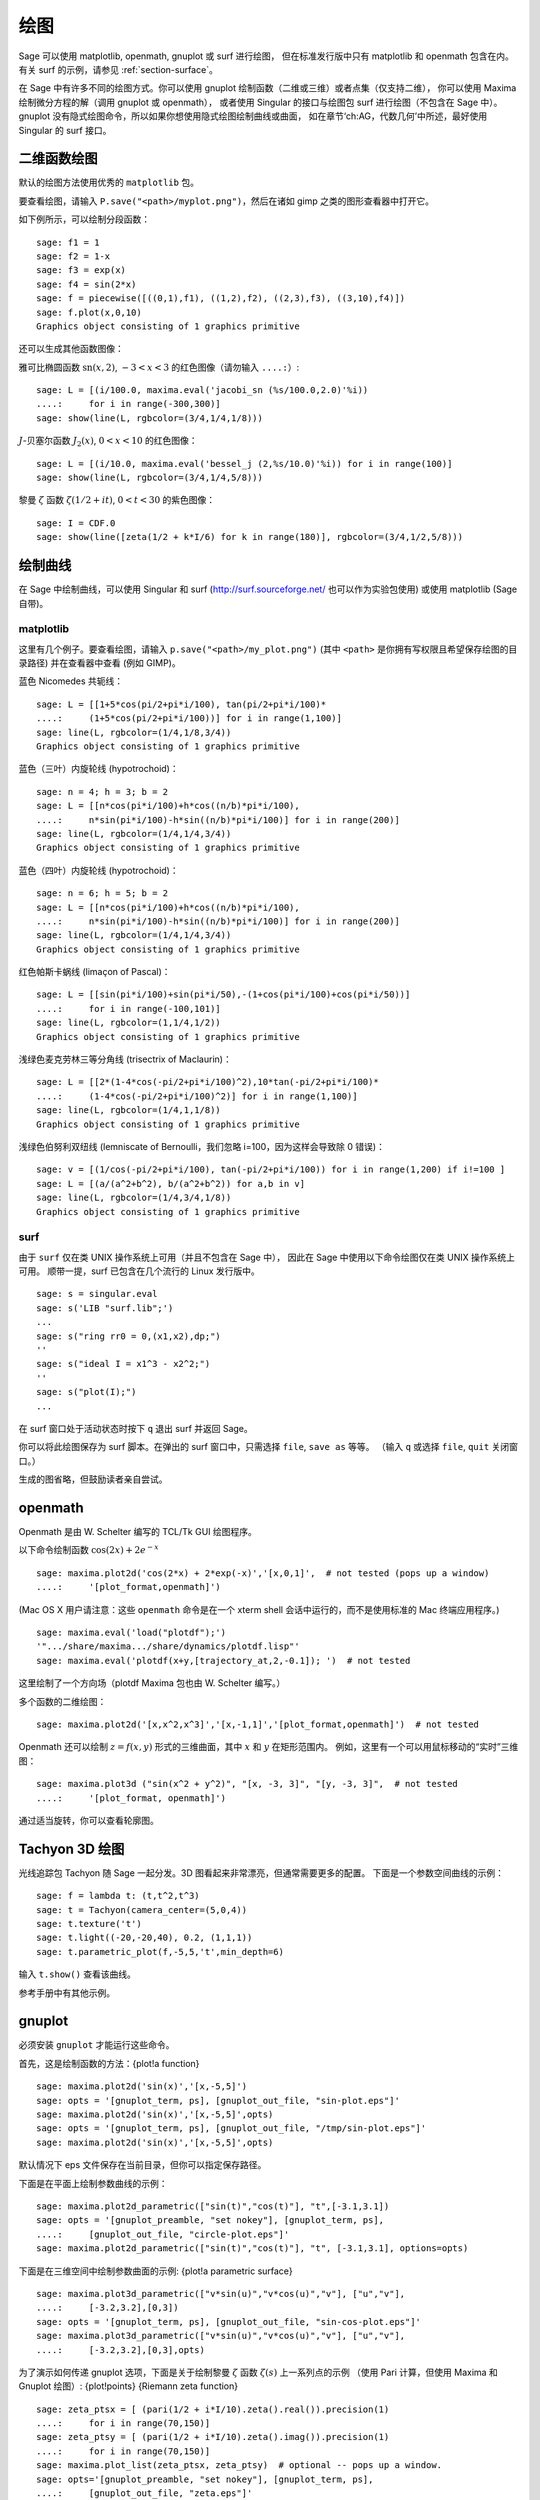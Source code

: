 .. _chapter-plot:

********
绘图
********

Sage 可以使用 matplotlib, openmath, gnuplot 或 surf 进行绘图，
但在标准发行版中只有 matplotlib 和 openmath 包含在内。
有关 surf 的示例，请参见 :ref:`section-surface`。

在 Sage 中有许多不同的绘图方式。你可以使用 gnuplot 绘制函数（二维或三维）或者点集（仅支持二维），
你可以使用 Maxima 绘制微分方程的解（调用 gnuplot 或 openmath），
或者使用 Singular 的接口与绘图包 surf 进行绘图（不包含在 Sage 中）。
gnuplot 没有隐式绘图命令，所以如果你想使用隐式绘图绘制曲线或曲面，
如在章节‘ch:AG，代数几何’中所述，最好使用 Singular 的 surf 接口。


.. _section-piecewise:

二维函数绘图
========================

默认的绘图方法使用优秀的 ``matplotlib`` 包。

要查看绘图，请输入 ``P.save("<path>/myplot.png")``，然后在诸如 gimp 之类的图形查看器中打开它。

如下例所示，可以绘制分段函数：

::

    sage: f1 = 1
    sage: f2 = 1-x
    sage: f3 = exp(x)
    sage: f4 = sin(2*x)
    sage: f = piecewise([((0,1),f1), ((1,2),f2), ((2,3),f3), ((3,10),f4)])
    sage: f.plot(x,0,10)
    Graphics object consisting of 1 graphics primitive

还可以生成其他函数图像：

雅可比椭圆函数
:math:`\text{sn}(x,2)`, :math:`-3<x<3` 的红色图像（请勿输入 ``....:``）:

::

    sage: L = [(i/100.0, maxima.eval('jacobi_sn (%s/100.0,2.0)'%i))
    ....:     for i in range(-300,300)]
    sage: show(line(L, rgbcolor=(3/4,1/4,1/8)))

:math:`J`-贝塞尔函数 :math:`J_2(x)`, :math:`0<x<10` 的红色图像：

::

    sage: L = [(i/10.0, maxima.eval('bessel_j (2,%s/10.0)'%i)) for i in range(100)]
    sage: show(line(L, rgbcolor=(3/4,1/4,5/8)))

黎曼 :math:`\zeta` 函数 :math:`\zeta(1/2 + it)`, :math:`0<t<30` 的紫色图像：

::

    sage: I = CDF.0
    sage: show(line([zeta(1/2 + k*I/6) for k in range(180)], rgbcolor=(3/4,1/2,5/8)))

.. _section-curve:

绘制曲线
===============

在 Sage 中绘制曲线，可以使用 Singular 和 surf
(http://surf.sourceforge.net/ 也可以作为实验包使用)
或使用 matplotlib (Sage 自带)。

matplotlib
----------

这里有几个例子。要查看绘图，请输入
``p.save("<path>/my_plot.png")`` (其中 ``<path>`` 是你拥有写权限且希望保存绘图的目录路径)
并在查看器中查看 (例如 GIMP)。

蓝色 Nicomedes 共轭线：

::

    sage: L = [[1+5*cos(pi/2+pi*i/100), tan(pi/2+pi*i/100)*
    ....:     (1+5*cos(pi/2+pi*i/100))] for i in range(1,100)]
    sage: line(L, rgbcolor=(1/4,1/8,3/4))
    Graphics object consisting of 1 graphics primitive

蓝色（三叶）内旋轮线 (hypotrochoid)：

::

    sage: n = 4; h = 3; b = 2
    sage: L = [[n*cos(pi*i/100)+h*cos((n/b)*pi*i/100),
    ....:     n*sin(pi*i/100)-h*sin((n/b)*pi*i/100)] for i in range(200)]
    sage: line(L, rgbcolor=(1/4,1/4,3/4))
    Graphics object consisting of 1 graphics primitive

蓝色（四叶）内旋轮线 (hypotrochoid)：

::

    sage: n = 6; h = 5; b = 2
    sage: L = [[n*cos(pi*i/100)+h*cos((n/b)*pi*i/100),
    ....:     n*sin(pi*i/100)-h*sin((n/b)*pi*i/100)] for i in range(200)]
    sage: line(L, rgbcolor=(1/4,1/4,3/4))
    Graphics object consisting of 1 graphics primitive

红色帕斯卡蜗线 (limaçon of Pascal)：

::

    sage: L = [[sin(pi*i/100)+sin(pi*i/50),-(1+cos(pi*i/100)+cos(pi*i/50))]
    ....:     for i in range(-100,101)]
    sage: line(L, rgbcolor=(1,1/4,1/2))
    Graphics object consisting of 1 graphics primitive

浅绿色麦克劳林三等分角线 (trisectrix of Maclaurin)：

::

    sage: L = [[2*(1-4*cos(-pi/2+pi*i/100)^2),10*tan(-pi/2+pi*i/100)*
    ....:     (1-4*cos(-pi/2+pi*i/100)^2)] for i in range(1,100)]
    sage: line(L, rgbcolor=(1/4,1,1/8))
    Graphics object consisting of 1 graphics primitive


浅绿色伯努利双纽线 (lemniscate of Bernoulli，我们忽略 i=100，因为这样会导致除 0 错误)：

::

    sage: v = [(1/cos(-pi/2+pi*i/100), tan(-pi/2+pi*i/100)) for i in range(1,200) if i!=100 ]
    sage: L = [(a/(a^2+b^2), b/(a^2+b^2)) for a,b in v]
    sage: line(L, rgbcolor=(1/4,3/4,1/8))
    Graphics object consisting of 1 graphics primitive


.. index:: plot;curve using surf

surf
----

由于 ``surf`` 仅在类 UNIX 操作系统上可用（并且不包含在 Sage 中），
因此在 Sage 中使用以下命令绘图仅在类 UNIX 操作系统上可用。
顺带一提，surf 已包含在几个流行的 Linux 发行版中。


.. skip

::

    sage: s = singular.eval
    sage: s('LIB "surf.lib";')
    ...
    sage: s("ring rr0 = 0,(x1,x2),dp;")
    ''
    sage: s("ideal I = x1^3 - x2^2;")
    ''
    sage: s("plot(I);")
    ...

在 surf 窗口处于活动状态时按下 ``q`` 退出 surf 并返回 Sage。

你可以将此绘图保存为 surf 脚本。在弹出的 surf 窗口中，只需选择 ``file``, ``save as`` 等等。
（输入 ``q`` 或选择 ``file``, ``quit`` 关闭窗口。）

生成的图省略，但鼓励读者亲自尝试。

..  s = singular
    s('LIB "surf.lib";')
    s("ring rr0 = 0,(x1,x2),dp;")
    s("ideal I = x13 - x22;")
    s("plot(I);")
    s('ring rr1 = 0,(x,y,z),dp;')
    s('ideal I(1) = 2x2-1/2x3 +1-y+1;')
    s('plot(I(1));')
    s('poly logo = ((x+3)3 + 2\*(x+3)2 - y2)\*(x3 -y2)\*((x-3)3-2\*(x-3)2-y2);')
    s('plot(logo);') Steiner surface
    s('ideal J(2) = x2\*y2+x2\*z2+y2\*z2-17\*x\*y\*z;')
    s('plot(J(2));')

openmath
========

Openmath 是由 W. Schelter 编写的 TCL/Tk GUI 绘图程序。

以下命令绘制函数
:math:`\cos(2x)+2e^{-x}`

::

    sage: maxima.plot2d('cos(2*x) + 2*exp(-x)','[x,0,1]',  # not tested (pops up a window)
    ....:     '[plot_format,openmath]')

(Mac OS X 用户请注意：这些 ``openmath`` 命令是在一个 xterm shell 会话中运行的，而不是使用标准的 Mac 终端应用程序。)

::

    sage: maxima.eval('load("plotdf");')
    '".../share/maxima.../share/dynamics/plotdf.lisp"'
    sage: maxima.eval('plotdf(x+y,[trajectory_at,2,-0.1]); ')  # not tested

这里绘制了一个方向场（plotdf Maxima 包也由 W. Schelter 编写。）

多个函数的二维绘图：

::

    sage: maxima.plot2d('[x,x^2,x^3]','[x,-1,1]','[plot_format,openmath]')  # not tested

Openmath 还可以绘制 :math:`z=f(x,y)` 形式的三维曲面，其中 :math:`x` 和 :math:`y` 在矩形范围内。
例如，这里有一个可以用鼠标移动的“实时”三维图：

::

    sage: maxima.plot3d ("sin(x^2 + y^2)", "[x, -3, 3]", "[y, -3, 3]",  # not tested
    ....:     '[plot_format, openmath]')

通过适当旋转，你可以查看轮廓图。

Tachyon 3D 绘图
===================

光线追踪包 Tachyon 随 Sage 一起分发。3D 图看起来非常漂亮，但通常需要更多的配置。
下面是一个参数空间曲线的示例：

::

    sage: f = lambda t: (t,t^2,t^3)
    sage: t = Tachyon(camera_center=(5,0,4))
    sage: t.texture('t')
    sage: t.light((-20,-20,40), 0.2, (1,1,1))
    sage: t.parametric_plot(f,-5,5,'t',min_depth=6)

输入 ``t.show()`` 查看该曲线。

参考手册中有其他示例。

gnuplot
=======

必须安装 ``gnuplot`` 才能运行这些命令。

.. index:: plot; a function

首先，这是绘制函数的方法：{plot!a function}

.. skip

::

    sage: maxima.plot2d('sin(x)','[x,-5,5]')
    sage: opts = '[gnuplot_term, ps], [gnuplot_out_file, "sin-plot.eps"]'
    sage: maxima.plot2d('sin(x)','[x,-5,5]',opts)
    sage: opts = '[gnuplot_term, ps], [gnuplot_out_file, "/tmp/sin-plot.eps"]'
    sage: maxima.plot2d('sin(x)','[x,-5,5]',opts)

默认情况下 eps 文件保存在当前目录，但你可以指定保存路径。


.. index:: plot; a parametric curve

下面是在平面上绘制参数曲线的示例：

.. skip

::

    sage: maxima.plot2d_parametric(["sin(t)","cos(t)"], "t",[-3.1,3.1])
    sage: opts = '[gnuplot_preamble, "set nokey"], [gnuplot_term, ps],
    ....:     [gnuplot_out_file, "circle-plot.eps"]'
    sage: maxima.plot2d_parametric(["sin(t)","cos(t)"], "t", [-3.1,3.1], options=opts)

下面是在三维空间中绘制参数曲面的示例:
{plot!a parametric surface}

.. skip

::

    sage: maxima.plot3d_parametric(["v*sin(u)","v*cos(u)","v"], ["u","v"],
    ....:     [-3.2,3.2],[0,3])
    sage: opts = '[gnuplot_term, ps], [gnuplot_out_file, "sin-cos-plot.eps"]'
    sage: maxima.plot3d_parametric(["v*sin(u)","v*cos(u)","v"], ["u","v"],
    ....:     [-3.2,3.2],[0,3],opts)

为了演示如何传递 gnuplot 选项，下面是关于绘制黎曼 :math:`\zeta` 函数 :math:`\zeta(s)` 上一系列点的示例
（使用 Pari 计算，但使用 Maxima 和 Gnuplot 绘图）: {plot!points} {Riemann zeta function}

.. skip

::

    sage: zeta_ptsx = [ (pari(1/2 + i*I/10).zeta().real()).precision(1)
    ....:     for i in range(70,150)]
    sage: zeta_ptsy = [ (pari(1/2 + i*I/10).zeta().imag()).precision(1)
    ....:     for i in range(70,150)]
    sage: maxima.plot_list(zeta_ptsx, zeta_ptsy)  # optional -- pops up a window.
    sage: opts='[gnuplot_preamble, "set nokey"], [gnuplot_term, ps],
    ....:     [gnuplot_out_file, "zeta.eps"]'
    sage: maxima.plot_list(zeta_ptsx, zeta_ptsy, opts) # optional -- pops up a window.

.. _section-surface:

绘制曲面
=================

绘制曲面与绘制曲线并无太大区别，尽管语法稍有不同。特别是，你需要加载 ``surf``。
{plot!surface using surf}

.. skip

::

    sage: singular.eval('ring rr1 = 0,(x,y,z),dp;')
    ''
    sage: singular.eval('ideal I(1) = 2x2-1/2x3 +1-y+1;')
    ''
    sage: singular.eval('plot(I(1));')
    ...
